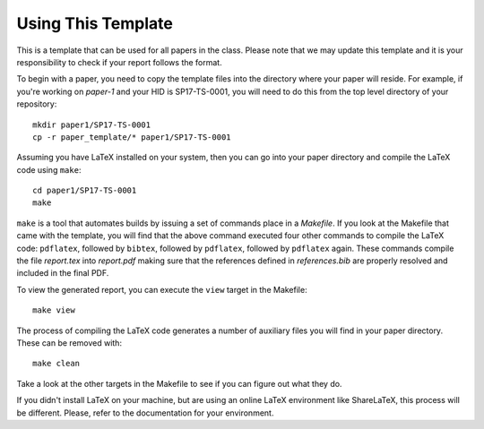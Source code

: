 Using This Template
=============

This is a template that can be used for all papers in the class. Please note that we may update this template and it is your responsibility to check if your report follows the format.

To begin with a paper, you need to copy the template files into the directory where your paper will reside. For example, if you're working on *paper-1* and your HID is SP17-TS-0001, you will need to do this from the top level directory of your repository::

  mkdir paper1/SP17-TS-0001
  cp -r paper_template/* paper1/SP17-TS-0001

Assuming you have LaTeX installed on your system, then you can go into your paper directory and compile the LaTeX code using ``make``::

  cd paper1/SP17-TS-0001
  make

``make`` is a tool that automates builds by issuing a set of commands place in a *Makefile*. If you look at the Makefile that came with the template, you will find that the above command executed four other commands to compile the LaTeX code: ``pdflatex``, followed by ``bibtex``, followed by ``pdflatex``, followed by ``pdflatex`` again. These commands compile the file *report.tex* into *report.pdf* making sure that the references defined in *references.bib* are properly resolved and included in the final PDF.

To view the generated report, you can execute the ``view`` target in the Makefile::

  make view

The process of compiling the LaTeX code generates a number of auxiliary files you will find in your paper directory. These can be removed with::

  make clean

Take a look at the other targets in the Makefile to see if you can figure out what they do.

If you didn't install LaTeX on your machine, but are using an online LaTeX environment like ShareLaTeX, this process will be different. Please, refer to the documentation for your environment.
